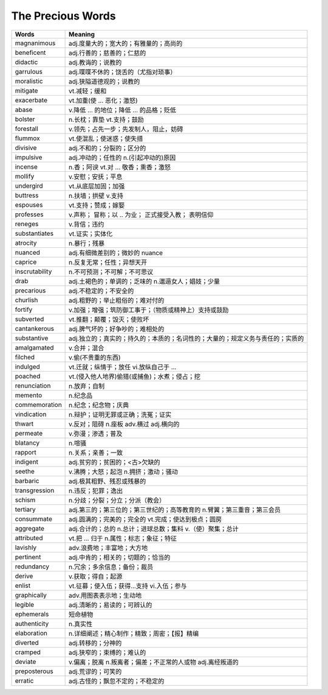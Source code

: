 The Precious Words
==================


=================  ==================================================================   
       Words                                Meaning       
=================  ==================================================================
magnanimous        adj.度量大的；宽大的；有雅量的；高尚的
beneficent         adj.行善的；慈善的；仁慈的
didactic           adj.教诲的；说教的
garrulous          adj.喋喋不休的；饶舌的（尤指对琐事）
moralistic         adj.狭隘道德观的；说教的
mitigate           vt.减轻；缓和
exacerbate         vt.加重(使 ... 恶化；激怒) 
abase              v.降低 ... 的地位；降低 ... 的品格；贬低
bolster            n.长枕；靠垫  vt.支持；鼓励
forestall          v.领先；占先一步；先发制人，阻止，妨碍
flummox            vt.使混乱；使迷惑；使失措
divisive           adj.不和的；分裂的；区分的
impulsive          adj.冲动的；任性的  n.(引起冲动的)原因
incense            n.香；阿谀  vt.对 ... 敬香；熏香；激怒
mollify            v.安慰；安抚；平息
undergird          vt.从底层加固；加强
buttress           n.扶墙；拱壁  v.支持
espouses           vt.支持；赞成；嫁娶
professes          v.声称； 冒称；以 .. 为业； 正式接受入教； 表明信仰
reneges            v.背信；违约
substantiates      vt.证实；实体化
atrocity           n.暴行；残暴
nuanced               adj.有细微差别的；微妙的 nuance
caprice                 n.反复无常；任性；异想天开
inscrutability       n.不可预测；不可解；不可思议
drab                      adj.土褐色的；单调的；乏味的  n.邋遢女人；娼妓；少量
precarious            adj.不稳定的；不安全的
churlish                adj.粗野的；举止粗俗的；难对付的
fortify                    v.加强；增强；筑防御工事于；（物质或精神上）支持或鼓励
subverted              vt.推翻；颠覆；毁灭；使败坏
cantankerous        adj.脾气坏的；好争吵的；难相处的
substantive         adj.独立的；真实的；持久的；本质的；名词性的；大量的；规定义务与责任的；实质的
amalgamated         v.合并；混合
filched                     v.偷(不贵重的东西)
indulged                 vt.迁就；纵情于；放任   vi.放纵自己于 ...
poached                 vt.(侵入他人地界)偷猎(或捕鱼)；水煮；侵占；挖
renunciation          n.放弃；自制
memento               n.纪念品
commemoration        n.纪念；纪念物；庆典
vindication            n.辩护；证明无罪或正确；洗冤；证实
thwart                    v.反对；阻碍  n.座板  adv.横过  adj.横向的
permeate               v.弥漫；渗透；普及
blatancy                    n.喧骚
rapport                    n.关系；亲善；一致
indigent                  adj.贫穷的；贫困的；<古>欠缺的
seethe                    v.沸腾；大怒；起泡  n.拥挤；激动；骚动
barbaric                  adj.极其粗野、残忍或残暴的
transgression         n.违反；犯罪；逸出
schism                    n.分歧；分裂；分立；分派（教会）
tertiary            adj.第三的；第三位的；第三世纪的；高等教育的  n.臂翼；第三重音；第三会员
consummate            adj.圆满的；完美的；完全的  vt.完成；使达到极点；圆房
aggregate              adj.合计的；总的  n.总计；进球总数；集料  v.（使）聚集；总计
attributed              vt.把 ... 归于  n.属性；标志；象征；特征
lavishly                  adv.浪费地；丰富地；大方地
pertinent               adj.中肯的；相关的；切题的；恰当的
redundancy           n.冗余；多余信息；备份；裁员
derive                    v.获取；得自；起源
enlist                     vt.征募；使入伍；获得...支持  vi.入伍；参与
graphically           adv.用图表表示地；生动地
legible                  adj.清晰的；易读的；可辨认的
ephemerals             短命植物
authenticity         n.真实性
elaboration          n.详细阐述；精心制作；精致；周密；【报】精编
diverted               adj.转移的；分神的
cramped              adj.狭窄的；束缚的；难认的
deviate                v.偏离；脱离  n.叛离者；偏差；不正常的人或物  adj.离经叛道的
preposterous       adj.荒谬的；可笑的
erratic                 adj.古怪的；飘忽不定的；不稳定的
=================  ==================================================================
